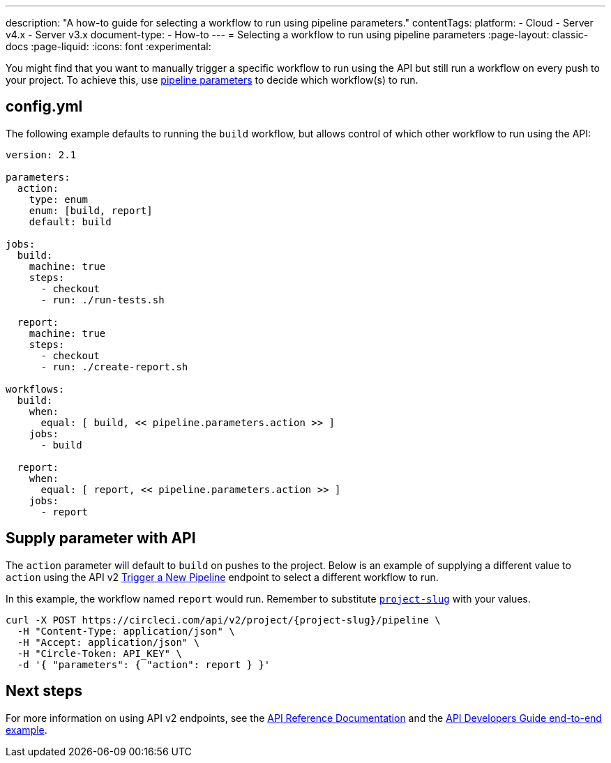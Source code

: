 ---
description: "A how-to guide for selecting a workflow to run using pipeline parameters."
contentTags:
  platform:
  - Cloud
  - Server v4.x
  - Server v3.x
document-type:
- How-to
---
= Selecting a workflow to run using pipeline parameters
:page-layout: classic-docs
:page-liquid:
:icons: font
:experimental:

You might find that you want to manually trigger a specific workflow to run using the API but still run a workflow on every push to your project. To achieve this, use <<pipeline-variables#pipeline-parameters-in-configuration,pipeline parameters>> to decide which workflow(s) to run.

[#config]
== config.yml

The following example defaults to running the `build` workflow, but allows control of which other workflow to run using the API:

[source,yaml]
----
version: 2.1

parameters:
  action:
    type: enum
    enum: [build, report]
    default: build

jobs:
  build:
    machine: true
    steps:
      - checkout
      - run: ./run-tests.sh

  report:
    machine: true
    steps:
      - checkout
      - run: ./create-report.sh

workflows:
  build:
    when:
      equal: [ build, << pipeline.parameters.action >> ]
    jobs:
      - build

  report:
    when:
      equal: [ report, << pipeline.parameters.action >> ]
    jobs:
      - report
----

[#supply-parameter-with-api]
== Supply parameter with API

The `action` parameter will default to `build` on pushes to the project. Below is an example of supplying a different value to `action` using the API v2 link:https://circleci.com/docs/api/v2/#operation/triggerPipeline[Trigger a New Pipeline] endpoint to select a different workflow to run.

In this example, the workflow named `report` would run. Remember to substitute <<api-developers-guide#getting-started-with-the-api,`project-slug`>> with your values.

[source,shell]
----
curl -X POST https://circleci.com/api/v2/project/{project-slug}/pipeline \
  -H "Content-Type: application/json" \
  -H "Accept: application/json" \
  -H "Circle-Token: API_KEY" \
  -d '{ "parameters": { "action": report } }'
----

[#next-steps]
== Next steps

For more information on using API v2 endpoints, see the link:https://circleci.com/docs/api/v2/[API Reference Documentation] and the <<api-developers-guide/#example-end-to-end-api-request,API Developers Guide end-to-end example>>.
